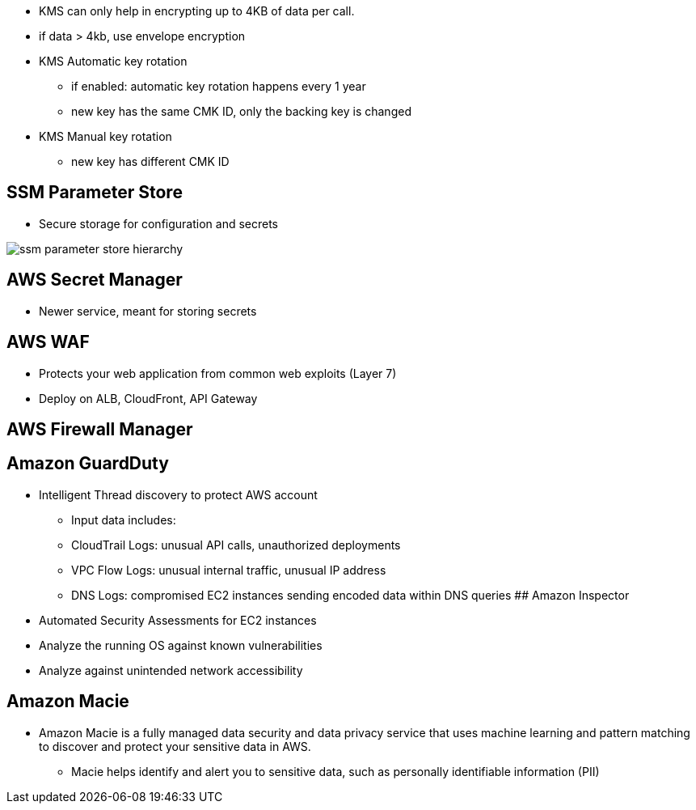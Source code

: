 - KMS can only help in encrypting up to 4KB of data per call.
- if data > 4kb, use envelope encryption

- KMS Automatic key rotation
    * if enabled: automatic key rotation happens every 1 year
    * new key has the same CMK ID, only the backing key is changed

- KMS Manual key rotation
    * new key has different CMK ID

## SSM Parameter Store
- Secure storage for configuration and secrets

image::../resources/images/ssm-parameter-store-hierarchy.png[]

## AWS Secret Manager
- Newer service, meant for storing secrets

## AWS WAF
- Protects your web application from common web exploits (Layer 7)
- Deploy on ALB, CloudFront, API Gateway

## AWS Firewall Manager

## Amazon GuardDuty
- Intelligent Thread discovery to protect AWS account
• Input data includes: 
    • CloudTrail Logs: unusual API calls, unauthorized deployments 
    • VPC Flow Logs: unusual internal traffic, unusual IP address 
    • DNS Logs: compromised EC2 instances sending encoded data within DNS queries
## Amazon Inspector
- Automated Security Assessments for EC2 instances
- Analyze the running OS against known vulnerabilities
- Analyze against unintended network accessibility

## Amazon Macie
• Amazon Macie is a fully managed data security and data privacy service that uses machine learning and pattern matching to discover and protect your sensitive data in AWS.

- Macie helps identify and alert you to sensitive data, such as personally identifiable information (PII)